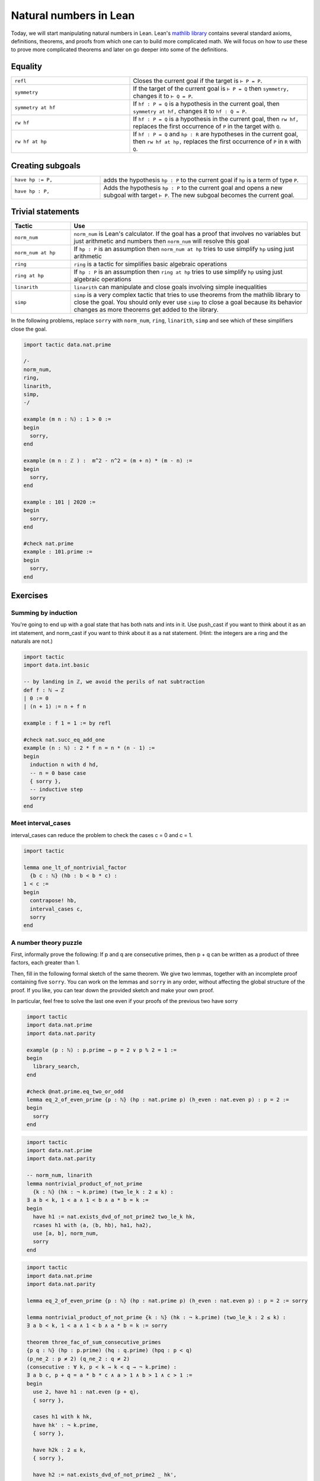 .. _day2:

***********************
Natural numbers in Lean
***********************

Today, we will start manipulating natural numbers in Lean. 
Lean's `mathlib library <https://leanprover-community.github.io/mathlib_docs/>`__ contains several standard axioms, definitions, theorems, and proofs from which one can to build more complicated math.
We will focus on how to *use* these to prove more complicated theorems and later on go deeper into some of the definitions.

.. For now, we just need the fact that the natural numbers are defined as the type``0, 0.succ, 0.succ.succ, 0.succ.succ.succ, ...`` and then we add some pretty symbols ``1 := 0.succ``, ``2 := 0.succ.succ``, and so on.

Equality 
============

.. table::
  :widths: 40, 60

  +--------------------+-------------------------------------------------------+
  | ``refl``           | Closes the current goal if the target is ``⊢ P = P``. |
  +--------------------+-------------------------------------------------------+
  | ``symmetry``       | If the target of the current goal is                  |
  |                    | ``⊢ P = Q`` then                                      |
  |                    | ``symmetry,``                                         |
  |                    | changes it to                                         |
  |                    | ``⊢ Q = P``.                                          |
  +--------------------+-------------------------------------------------------+
  | ``symmetry at hf`` | If                                                    |
  |                    | ``hf : P = Q``                                        |
  |                    | is a hypothesis in the current goal, then             |
  |                    | ``symmetry at hf,``                                   |
  |                    | changes it to                                         |
  |                    | ``hf : Q = P``.                                       |
  +--------------------+-------------------------------------------------------+
  | ``rw hf``          | If                                                    |
  |                    | ``hf : P = Q``                                        |
  |                    | is a hypothesis in the current goal, then             |
  |                    | ``rw hf,``                                            |
  |                    | replaces the first occurrence of                      |
  |                    | ``P``                                                 |
  |                    | in the target with                                    |
  |                    | ``Q``.                                                |
  +--------------------+-------------------------------------------------------+
  | ``rw hf at hp``    | If                                                    |
  |                    | ``hf : P = Q``                                        |
  |                    | and                                                   |
  |                    | ``hp : R``                                            |
  |                    | are hypotheses in the current goal, then              |
  |                    | ``rw hf at hp,``                                      |
  |                    | replaces the first occurrence of                      |
  |                    | ``P``                                                 |
  |                    | in                                                    |
  |                    | ``R``                                                 |
  |                    | with                                                  |
  |                    | ``Q``.                                                |
  +--------------------+-------------------------------------------------------+

Creating subgoals  
==============================


.. table::
  :widths: 30, 70

  +-------------------+---------------------------------------------------------+
  | ``have hp := P,`` | adds the hypothesis                                     |
  |                   | ``hp : P``                                              |
  |                   | to the current goal if                                  |
  |                   | ``hp``                                                  |
  |                   | is a term of type                                       |
  |                   | ``P``.                                                  |
  +-------------------+---------------------------------------------------------+
  | ``have hp : P,``  | Adds the hypothesis                                     |
  |                   | ``hp : P``                                              |
  |                   | to the current goal and opens a new subgoal with target |
  |                   | ``⊢ P``.                                                |
  |                   | The new subgoal becomes the current goal.               |
  +-------------------+---------------------------------------------------------+

Trivial statements
====================

.. table::
  :widths: 20, 80

  +--------------------+---------------------------------------------------------------------------------------+
  | Tactic             | Use                                                                                   |
  +====================+=======================================================================================+
  | ``norm_num``       | ``norm_num`` is Lean's calculator.                                                    |
  |                    | If the goal has a proof that involves no variables but just arithmetic                |
  |                    | and numbers then ``norm_num`` will resolve this goal                                  |
  +--------------------+---------------------------------------------------------------------------------------+
  | ``norm_num at hp`` | If ``hp : P`` is an assumption then ``norm_num at hp``                                |
  |                    | tries to use simplify ``hp`` using just arithmetic                                    |
  +--------------------+---------------------------------------------------------------------------------------+
  | ``ring``           | ``ring`` is a tactic for simplifies basic algebraic operations                        |
  +--------------------+---------------------------------------------------------------------------------------+
  | ``ring at hp``     | If ``hp : P`` is an assumption then ``ring at hp``                                    |
  |                    | tries to use simplify ``hp`` using just algebraic operations                          |
  +--------------------+---------------------------------------------------------------------------------------+
  | ``linarith``       | ``linarith`` can manipulate and close goals involving simple inequalities             |
  +--------------------+---------------------------------------------------------------------------------------+
  | ``simp``           | ``simp`` is a very complex tactic that tries to use theorems from the mathlib library |
  |                    | to close the goal.                                                                    |
  |                    | You should only ever use ``simp`` to close a goal because its behavior                |
  |                    | changes as more theorems get added to the library.                                    |
  +--------------------+---------------------------------------------------------------------------------------+

In the following problems, replace ``sorry`` with ``norm_num``, ``ring``, ``linarith``, ``simp`` and see which of these simplifiers close the goal.

.. code:: lean 

  import tactic data.nat.prime 

  /-
  norm_num,
  ring,
  linarith,
  simp,
  -/

  example (m n : ℕ) : 1 > 0 :=
  begin
    sorry,
  end

  example (m n : ℤ ) :  m^2 - n^2 = (m + n) * (m - n) :=
  begin
    sorry,
  end

  example : 101 ∣ 2020 :=
  begin
    sorry,
  end

  #check nat.prime 
  example : 101.prime := 
  begin 
    sorry,
  end 

Exercises
================

Summing by induction
--------------------
You're going to end up with a goal state that has both nats and ints in it.
Use push_cast if you want to think about it as an int statement, and norm_cast if you want to think about it as a nat statement.
(Hint: the integers are a ring and the naturals are not.)

.. code:: lean 
  :name: summing_by_induction

  import tactic
  import data.int.basic

  -- by landing in ℤ, we avoid the perils of nat subtraction
  def f : ℕ → ℤ
  | 0 := 0
  | (n + 1) := n + f n

  example : f 1 = 1 := by refl

  #check nat.succ_eq_add_one
  example (n : ℕ) : 2 * f n = n * (n - 1) :=
  begin
    induction n with d hd, 
    -- n = 0 base case
    { sorry }, 
    -- inductive step
    sorry
  end




Meet interval_cases
-------------------

interval_cases can reduce the problem to check the cases c = 0 and c = 1. 

.. code:: lean 
  :name: interval_cases

  import tactic

  lemma one_lt_of_nontrivial_factor 
    {b c : ℕ} (hb : b < b * c) :
  1 < c :=
  begin
    contrapose! hb, 
    interval_cases c,
    sorry
  end




A number theory puzzle
----------------------
First, informally prove the following:
If p and q are consecutive primes, then p + q can be written as a product of three factors, each greater than 1.

Then, fill in the following formal sketch of the same theorem. 
We give two lemmas, together with an incomplete proof containing five ``sorry``. 
You can work on the lemmas and ``sorry`` in any order, without affecting the global structure of the proof.
If you like, you can tear down the provided sketch and make your own proof. 

In particular, feel free to solve the last one even if your proofs of the previous two have sorry

.. code-block:: lean
   :name: eq_2_of_even_prime

    import tactic
    import data.nat.prime
    import data.nat.parity

    example (p : ℕ) : p.prime → p = 2 ∨ p % 2 = 1 :=
    begin
      library_search,
    end

    #check @nat.prime.eq_two_or_odd
    lemma eq_2_of_even_prime {p : ℕ} (hp : nat.prime p) (h_even : nat.even p) : p = 2 :=
    begin
      sorry
    end

.. code-block:: lean
   :name: nontrivial_product_of_not_prime

    import tactic
    import data.nat.prime
    import data.nat.parity

    -- norm_num, linarith
    lemma nontrivial_product_of_not_prime
      {k : ℕ} (hk : ¬ k.prime) (two_le_k : 2 ≤ k) :
    ∃ a b < k, 1 < a ∧ 1 < b ∧ a * b = k :=
    begin
      have h1 := nat.exists_dvd_of_not_prime2 two_le_k hk,
      rcases h1 with ⟨a, ⟨b, hb⟩, ha1, ha2⟩,
      use [a, b], norm_num, 
      sorry
    end

.. code-block:: lean
   :name: nontrivial_product_of_not_prime_2

    import tactic
    import data.nat.prime
    import data.nat.parity

    lemma eq_2_of_even_prime {p : ℕ} (hp : nat.prime p) (h_even : nat.even p) : p = 2 := sorry

    lemma nontrivial_product_of_not_prime {k : ℕ} (hk : ¬ k.prime) (two_le_k : 2 ≤ k) :
    ∃ a b < k, 1 < a ∧ 1 < b ∧ a * b = k := sorry

    theorem three_fac_of_sum_consecutive_primes 
    {p q : ℕ} (hp : p.prime) (hq : q.prime) (hpq : p < q) 
    (p_ne_2 : p ≠ 2) (q_ne_2 : q ≠ 2)
    (consecutive : ∀ k, p < k → k < q → ¬ k.prime) :
    ∃ a b c, p + q = a * b * c ∧ a > 1 ∧ b > 1 ∧ c > 1 :=
    begin
      use 2, have h1 : nat.even (p + q), 
      { sorry },

      cases h1 with k hk, 
      have hk' : ¬ k.prime, 
      { sorry },

      have h2k : 2 ≤ k, 
      { sorry },

      have h2 := nat.exists_dvd_of_not_prime2 _ hk',
      swap, 
      { sorry },

      rcases nontrivial_product_of_not_prime hk' h2k with ⟨ b, c, hbk, hck, hb1, hc1, hbc⟩,
      use [b,c],
      { sorry },
    end
